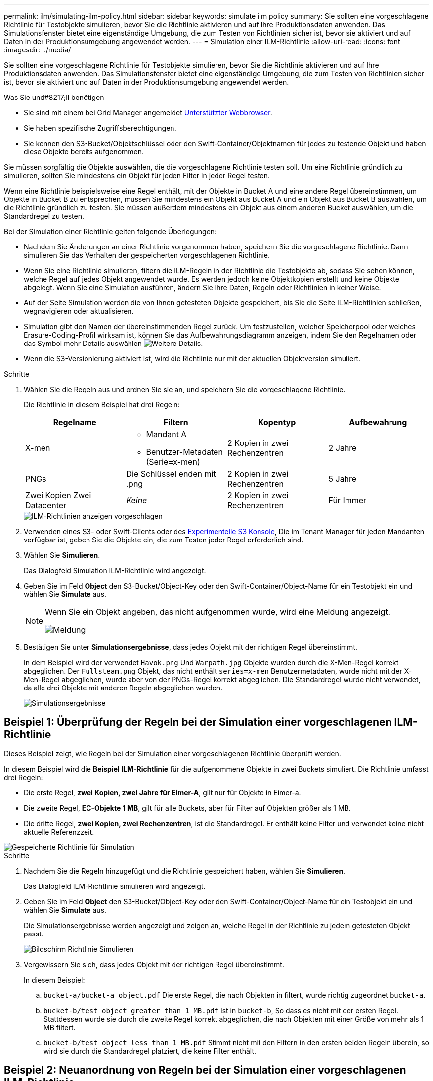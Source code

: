 ---
permalink: ilm/simulating-ilm-policy.html 
sidebar: sidebar 
keywords: simulate ilm policy 
summary: Sie sollten eine vorgeschlagene Richtlinie für Testobjekte simulieren, bevor Sie die Richtlinie aktivieren und auf Ihre Produktionsdaten anwenden. Das Simulationsfenster bietet eine eigenständige Umgebung, die zum Testen von Richtlinien sicher ist, bevor sie aktiviert und auf Daten in der Produktionsumgebung angewendet werden. 
---
= Simulation einer ILM-Richtlinie
:allow-uri-read: 
:icons: font
:imagesdir: ../media/


[role="lead"]
Sie sollten eine vorgeschlagene Richtlinie für Testobjekte simulieren, bevor Sie die Richtlinie aktivieren und auf Ihre Produktionsdaten anwenden. Das Simulationsfenster bietet eine eigenständige Umgebung, die zum Testen von Richtlinien sicher ist, bevor sie aktiviert und auf Daten in der Produktionsumgebung angewendet werden.

.Was Sie und#8217;ll benötigen
* Sie sind mit einem bei Grid Manager angemeldet xref:../admin/web-browser-requirements.adoc[Unterstützter Webbrowser].
* Sie haben spezifische Zugriffsberechtigungen.
* Sie kennen den S3-Bucket/Objektschlüssel oder den Swift-Container/Objektnamen für jedes zu testende Objekt und haben diese Objekte bereits aufgenommen.


Sie müssen sorgfältig die Objekte auswählen, die die vorgeschlagene Richtlinie testen soll. Um eine Richtlinie gründlich zu simulieren, sollten Sie mindestens ein Objekt für jeden Filter in jeder Regel testen.

Wenn eine Richtlinie beispielsweise eine Regel enthält, mit der Objekte in Bucket A und eine andere Regel übereinstimmen, um Objekte in Bucket B zu entsprechen, müssen Sie mindestens ein Objekt aus Bucket A und ein Objekt aus Bucket B auswählen, um die Richtlinie gründlich zu testen. Sie müssen außerdem mindestens ein Objekt aus einem anderen Bucket auswählen, um die Standardregel zu testen.

Bei der Simulation einer Richtlinie gelten folgende Überlegungen:

* Nachdem Sie Änderungen an einer Richtlinie vorgenommen haben, speichern Sie die vorgeschlagene Richtlinie. Dann simulieren Sie das Verhalten der gespeicherten vorgeschlagenen Richtlinie.
* Wenn Sie eine Richtlinie simulieren, filtern die ILM-Regeln in der Richtlinie die Testobjekte ab, sodass Sie sehen können, welche Regel auf jedes Objekt angewendet wurde. Es werden jedoch keine Objektkopien erstellt und keine Objekte abgelegt. Wenn Sie eine Simulation ausführen, ändern Sie Ihre Daten, Regeln oder Richtlinien in keiner Weise.
* Auf der Seite Simulation werden die von Ihnen getesteten Objekte gespeichert, bis Sie die Seite ILM-Richtlinien schließen, wegnavigieren oder aktualisieren.
* Simulation gibt den Namen der übereinstimmenden Regel zurück. Um festzustellen, welcher Speicherpool oder welches Erasure-Coding-Profil wirksam ist, können Sie das Aufbewahrungsdiagramm anzeigen, indem Sie den Regelnamen oder das Symbol mehr Details auswählen image:../media/icon_nms_more_details.gif["Weitere Details"].
* Wenn die S3-Versionierung aktiviert ist, wird die Richtlinie nur mit der aktuellen Objektversion simuliert.


.Schritte
. Wählen Sie die Regeln aus und ordnen Sie sie an, und speichern Sie die vorgeschlagene Richtlinie.
+
Die Richtlinie in diesem Beispiel hat drei Regeln:

+
[cols="1a,1a,1a,1a"]
|===
| Regelname | Filtern | Kopentyp | Aufbewahrung 


 a| 
X-men
 a| 
** Mandant A
** Benutzer-Metadaten (Serie=x-men)

 a| 
2 Kopien in zwei Rechenzentren
 a| 
2 Jahre



 a| 
PNGs
 a| 
Die Schlüssel enden mit .png
 a| 
2 Kopien in zwei Rechenzentren
 a| 
5 Jahre



 a| 
Zwei Kopien Zwei Datacenter
 a| 
_Keine_
 a| 
2 Kopien in zwei Rechenzentren
 a| 
Für Immer

|===
+
image::../media/ilm_policies_viewing_proposed.png[ILM-Richtlinien anzeigen vorgeschlagen]

. Verwenden eines S3- oder Swift-Clients oder des xref:../tenant/use-s3-console.adoc[Experimentelle S3 Konsole], Die im Tenant Manager für jeden Mandanten verfügbar ist, geben Sie die Objekte ein, die zum Testen jeder Regel erforderlich sind.
. Wählen Sie *Simulieren*.
+
Das Dialogfeld Simulation ILM-Richtlinie wird angezeigt.

. Geben Sie im Feld *Object* den S3-Bucket/Object-Key oder den Swift-Container/Object-Name für ein Testobjekt ein und wählen Sie *Simulate* aus.
+
[NOTE]
====
Wenn Sie ein Objekt angeben, das nicht aufgenommen wurde, wird eine Meldung angezeigt.

image::../media/object_not_available_for_simulation.gif[Meldung, wenn Sie das fehlende Objekt angeben]

====
. Bestätigen Sie unter *Simulationsergebnisse*, dass jedes Objekt mit der richtigen Regel übereinstimmt.
+
In dem Beispiel wird der verwendet `Havok.png` Und `Warpath.jpg` Objekte wurden durch die X-Men-Regel korrekt abgeglichen. Der `Fullsteam.png` Objekt, das nicht enthält `series=x-men` Benutzermetadaten, wurde nicht mit der X-Men-Regel abgeglichen, wurde aber von der PNGs-Regel korrekt abgeglichen. Die Standardregel wurde nicht verwendet, da alle drei Objekte mit anderen Regeln abgeglichen wurden.

+
image::../media/ilm_policy_simulation_results.gif[Simulationsergebnisse]





== Beispiel 1: Überprüfung der Regeln bei der Simulation einer vorgeschlagenen ILM-Richtlinie

Dieses Beispiel zeigt, wie Regeln bei der Simulation einer vorgeschlagenen Richtlinie überprüft werden.

In diesem Beispiel wird die *Beispiel ILM-Richtlinie* für die aufgenommene Objekte in zwei Buckets simuliert. Die Richtlinie umfasst drei Regeln:

* Die erste Regel, *zwei Kopien, zwei Jahre für Eimer-A*, gilt nur für Objekte in Eimer-a.
* Die zweite Regel, *EC-Objekte 1 MB*, gilt für alle Buckets, aber für Filter auf Objekten größer als 1 MB.
* Die dritte Regel, *zwei Kopien, zwei Rechenzentren*, ist die Standardregel. Er enthält keine Filter und verwendet keine nicht aktuelle Referenzzeit.


image::../media/saved_policy_for_simulation.png[Gespeicherte Richtlinie für Simulation]

.Schritte
. Nachdem Sie die Regeln hinzugefügt und die Richtlinie gespeichert haben, wählen Sie *Simulieren*.
+
Das Dialogfeld ILM-Richtlinie simulieren wird angezeigt.

. Geben Sie im Feld *Object* den S3-Bucket/Object-Key oder den Swift-Container/Object-Name für ein Testobjekt ein und wählen Sie *Simulate* aus.
+
Die Simulationsergebnisse werden angezeigt und zeigen an, welche Regel in der Richtlinie zu jedem getesteten Objekt passt.

+
image::../media/simulate_policy_screen.png[Bildschirm Richtlinie Simulieren]

. Vergewissern Sie sich, dass jedes Objekt mit der richtigen Regel übereinstimmt.
+
In diesem Beispiel:

+
.. `bucket-a/bucket-a object.pdf` Die erste Regel, die nach Objekten in filtert, wurde richtig zugeordnet `bucket-a`.
.. `bucket-b/test object greater than 1 MB.pdf` Ist in `bucket-b`, So dass es nicht mit der ersten Regel. Stattdessen wurde sie durch die zweite Regel korrekt abgeglichen, die nach Objekten mit einer Größe von mehr als 1 MB filtert.
.. `bucket-b/test object less than 1 MB.pdf` Stimmt nicht mit den Filtern in den ersten beiden Regeln überein, so wird sie durch die Standardregel platziert, die keine Filter enthält.






== Beispiel 2: Neuanordnung von Regeln bei der Simulation einer vorgeschlagenen ILM-Richtlinie

Dieses Beispiel zeigt, wie Sie Regeln neu anordnen können, um die Ergebnisse bei der Simulation einer Richtlinie zu ändern.

In diesem Beispiel wird die *Demo*-Richtlinie simuliert. Diese Richtlinie, die zum Auffinden von Objekten mit Metadaten für Benutzer der Serie=x-men bestimmt ist, enthält drei Regeln:

* Die erste Regel, *PNGs*, filtert nach Schlüsselnamen, die enden `.png`.
* Die zweite Regel, *X-Men*, gilt nur für Objekte für Mieter A und Filter für `series=x-men` Benutzer-Metadaten:
* Die letzte Regel, *zwei Kopien zwei Rechenzentren*, ist die Standardregel, die alle Objekte, die nicht mit den ersten beiden Regeln übereinstimmen, übereinstimmt.


image::../media/simulate_reorder_rules_pngs_rule.png[Beispiel 2: Neuanordnung von Regeln bei der Simulation einer vorgeschlagenen ILM-Richtlinie]

.Schritte
. Nachdem Sie die Regeln hinzugefügt und die Richtlinie gespeichert haben, wählen Sie *Simulieren*.
. Geben Sie im Feld *Object* den S3-Bucket/Object-Key oder den Swift-Container/Object-Name für ein Testobjekt ein und wählen Sie *Simulate* aus.
+
Die Simulationsergebnisse werden angezeigt, wobei das angezeigt wird `Havok.png` Das Objekt wurde durch die *PNGs*-Regel abgeglichen.

+
image::../media/simulate_reorder_rules_pngs_result.gif[Beispiel 2: Neuanordnung von Regeln bei der Simulation einer vorgeschlagenen ILM-Richtlinie]

+
Allerdings die Regel, dass die `Havok.png` Das Objekt war für den Test die *X-Men*-Regel gedacht.

. Um das Problem zu lösen, ordnen Sie die Regeln neu an.
+
.. Wählen Sie *Fertig*, um die Seite ILM-Richtlinie simulieren zu schließen.
.. Wählen Sie *Bearbeiten*, um die Richtlinie zu bearbeiten.
.. Ziehen Sie die *X-Men*-Regel an den Anfang der Liste.
+
image::../media/simulate_reorder_rules_correct_rule.png[Simulieren - Regeln Neu Ordnen - Korrekte Regel]

.. Wählen Sie *Speichern*.


. Wählen Sie *Simulieren*.
+
Die zuvor getesteten Objekte werden anhand der aktualisierten Richtlinie neu bewertet und die neuen Simulationsergebnisse angezeigt. Im Beispiel wird in der Spalte Regel zugeordnet das angezeigt `Havok.png` Das Objekt entspricht jetzt wie erwartet der X-Men-Metadatenregel. Die Spalte Vorheriger Abgleich zeigt an, dass die PNGs-Regel mit dem Objekt in der vorherigen Simulation übereinstimmt.

+
image::../media/simulate_reorder_rules_correct_result.gif[Beispiel 2: Neuanordnung von Regeln bei der Simulation einer vorgeschlagenen ILM-Richtlinie]

+

NOTE: Wenn Sie auf der Seite Richtlinien konfigurieren bleiben, können Sie eine Richtlinie nach Änderungen erneut simulieren, ohne die Namen der Testobjekte erneut eingeben zu müssen.





== Beispiel 3: Korrigieren Sie eine Regel bei der Simulation einer vorgeschlagenen ILM-Richtlinie

Dieses Beispiel zeigt, wie eine Richtlinie simuliert, eine Regel in der Richtlinie korrigiert und die Simulation fortgesetzt wird.

In diesem Beispiel wird die *Demo*-Richtlinie simuliert. Diese Richtlinie dient zum Suchen von Objekten, die über solche verfügen `series=x-men` Benutzer-Metadaten: Bei der Simulation dieser Richtlinie gegen die traten jedoch unerwartete Ergebnisse auf `Beast.jpg` Objekt: Anstatt die X-Men-Metadatenregel zu entsprechen, kopiert das Objekt die Standardregel. Zwei Rechenzentren werden kopiert.

image::../media/simulate_results_for_object_wrong_metadata.png[Beispiel 3: Korrektur einer Regel bei der Simulation einer vorgeschlagenen ILM-Richtlinie]

Wenn ein Testobjekt nicht mit der erwarteten Regel in der Richtlinie übereinstimmt, müssen Sie jede Regel in der Richtlinie überprüfen und eventuelle Fehler korrigieren.

.Schritte
. Zeigen Sie für jede Regel in der Richtlinie die Regeleinstellungen an, indem Sie den Regelnamen oder das Symbol Weitere Details auswählen image:../media/icon_nms_more_details.gif["Weitere Details"] In jedem Dialogfeld, in dem die Regel angezeigt wird.
. Prüfen Sie das Mandantenkonto der Regel, die Referenzzeit und die Filterkriterien.
+
In diesem Beispiel enthält die Metadaten für die X-Men-Regel einen Fehler. Der Metadatenwert wurde als „`x-men1`“ anstelle von „`x-men.`“ eingegeben.

+
image::../media/simulate_rules_select_rule_popup_with_wrong_metadata.png[Beispiel 3: Korrektur einer Regel bei der Simulation einer vorgeschlagenen ILM-Richtlinie]

. Um den Fehler zu beheben, korrigieren Sie die Regel wie folgt:
+
** Wenn die Regel Teil der vorgeschlagenen Richtlinie ist, können Sie entweder die Regel klonen oder die Regel aus der Richtlinie entfernen und sie dann bearbeiten.
** Wenn die Regel Teil der aktiven Richtlinie ist, müssen Sie die Regel klonen. Sie können eine Regel nicht bearbeiten oder aus der aktiven Richtlinie entfernen.
+
[cols="1a,3a"]
|===
| Option | Beschreibung 


 a| 
Die Regel klonen
 a| 
... Wählen Sie *ILM* *Regeln*.
... Wählen Sie die falsche Regel aus, und wählen Sie *Clone*.
... Ändern Sie die falschen Informationen, und wählen Sie *Speichern*.
... Wählen Sie *ILM* *Richtlinien* aus.
... Wählen Sie die vorgeschlagene Richtlinie aus, und wählen Sie *Bearbeiten*.
... Wählen Sie *Regeln Auswählen*.
... Aktivieren Sie das Kontrollkästchen für die neue Regel, deaktivieren Sie das Kontrollkästchen für die ursprüngliche Regel, und wählen Sie *Anwenden*.
... Wählen Sie *Speichern*.




 a| 
Bearbeiten Sie die Regel
 a| 
... Wählen Sie die vorgeschlagene Richtlinie aus, und wählen Sie *Bearbeiten*.
... Klicken Sie auf das Löschsymbol image:../media/icon_nms_delete_new.gif["Symbol Löschen"] Um die falsche Regel zu entfernen, und wählen Sie *Speichern*.
... Wählen Sie *ILM* *Regeln*.
... Wählen Sie die falsche Regel aus, und wählen Sie *Bearbeiten*.
... Ändern Sie die falschen Informationen, und wählen Sie *Speichern*.
... Wählen Sie *ILM* *Richtlinien* aus.
... Wählen Sie die vorgeschlagene Richtlinie aus, und wählen Sie *Bearbeiten*.
... Wählen Sie die korrigierte Regel aus, wählen Sie *Anwenden* und wählen Sie *Speichern*.


|===


. Führen Sie die Simulation erneut aus.
+

NOTE: Da Sie zur Bearbeitung der Regel nicht mehr auf der Seite ILM-Richtlinien navigiert haben, werden die zuvor für die Simulation eingegebenen Objekte nicht mehr angezeigt. Sie müssen die Namen der Objekte erneut eingeben.

+
In diesem Beispiel entspricht die korrigierte X-Men-Regel nun dem `Beast.jpg` Objekt auf Grundlage des `series=x-men` Benutzer-Metadaten, wie erwartet.

+
image::../media/simulate_results_for_object_corrected_metadata.gif[Beispiel 3: Korrektur einer Regel bei der Simulation einer vorgeschlagenen ILM-Richtlinie]


